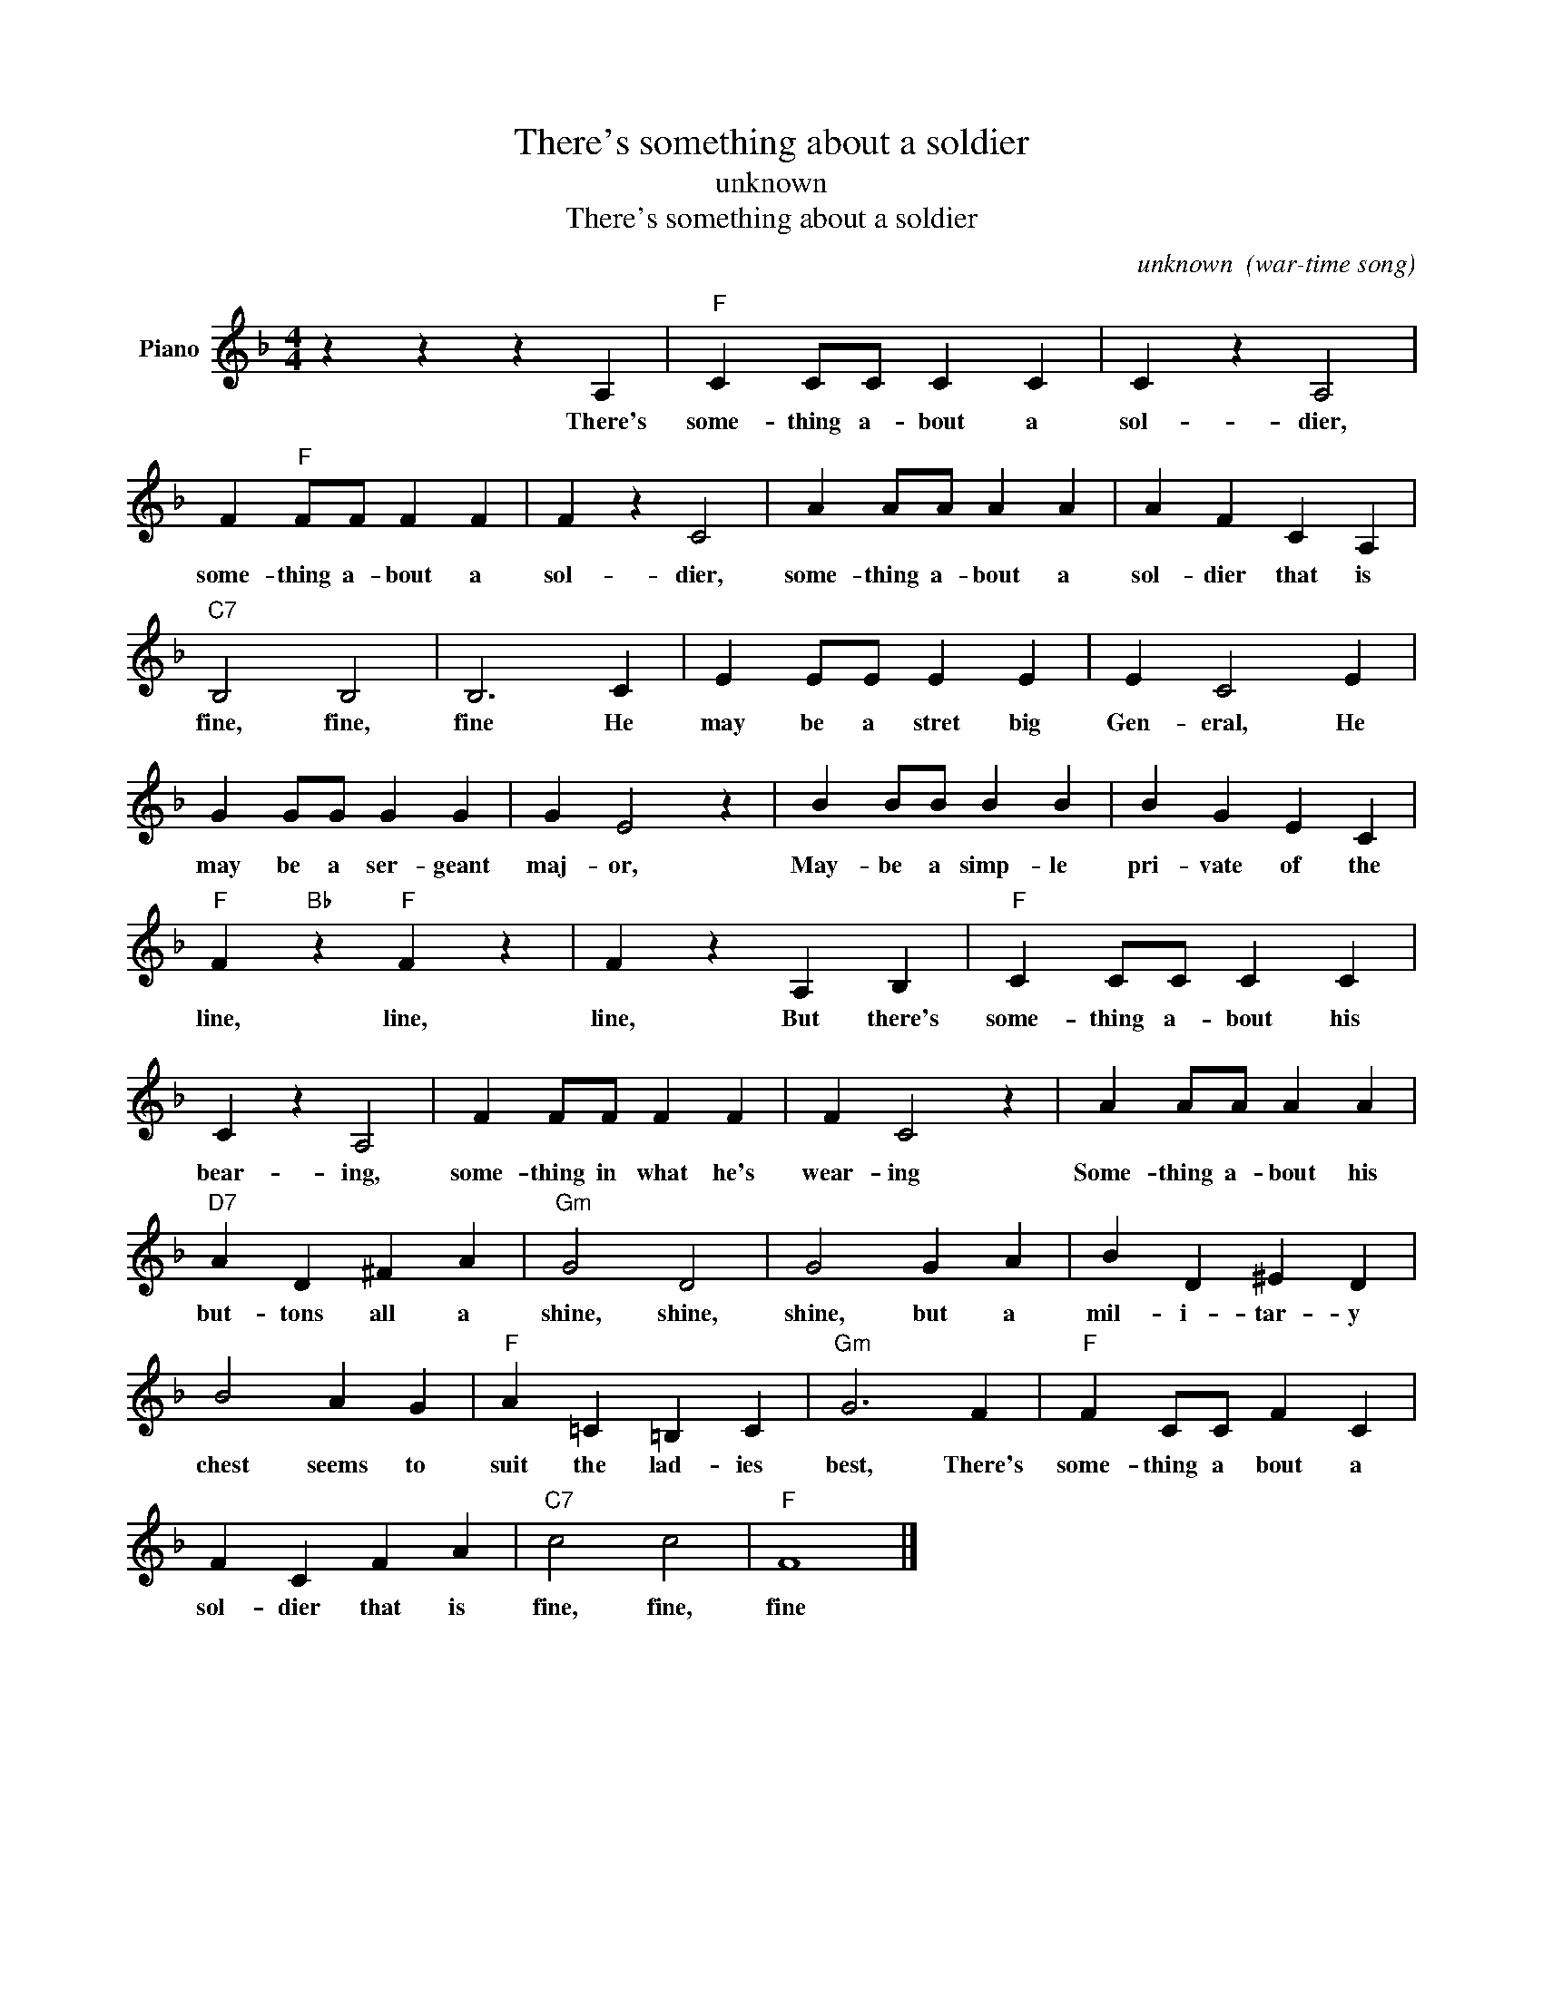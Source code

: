 X:1
T:There's something about a soldier
T:unknown
T:
T:There's something about a soldier
C:unknown  (war-time song)
Z:All Rights Reserved
L:1/4
M:4/4
K:F
V:1 treble nm="Piano"
%%MIDI program 0
V:1
 z z z A, |"F" C C/C/ C C | C z A,2 | F"F" F/F/ F F | F z C2 | A A/A/ A A | A F C A, | %7
w: There's|some- thing a- bout a|sol- dier,|some- thing a- bout a|sol- dier,|some- thing a- bout a|sol- dier that is|
"C7" B,2 B,2 | B,3 C | E E/E/ E E | E C2 E | G G/G/ G G | G E2 z | B B/B/ B B | B G E C | %15
w: fine, fine,|fine He|may be a stret big|Gen- eral, He|may be a ser- geant|maj- or,|May- be a simp- le|pri- vate of the|
"F" F"Bb" z"F" F z | F z A, B, |"F" C C/C/ C C | C z A,2 | F F/F/ F F | F C2 z | A A/A/ A A | %22
w: line, line,|line, But there's|some- thing a- bout his|bear- ing,|some- thing in what he's|wear- ing|Some- thing a- bout his|
"D7" A D ^F A |"Gm" G2 D2 | G2 G A | B D ^E D | B2 A G |"F" A =C =B, C |"Gm" G3 F |"F" F C/C/ F C | %30
w: but- tons all a|shine, shine,|shine, but a|mil- i- tar- y|chest seems to|suit the lad- ies|best, There's|some- thing a bout a|
 F C F A |"C7" c2 c2 |"F" F4 |] %33
w: sol- dier that is|fine, fine,|fine|

